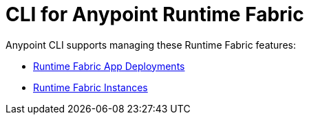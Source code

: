 = CLI for Anypoint Runtime Fabric

Anypoint CLI supports managing these Runtime Fabric features:

* xref:runtime-fabric-apps.adoc[Runtime Fabric App Deployments]
* xref:rtf-instances.adoc[Runtime Fabric Instances]